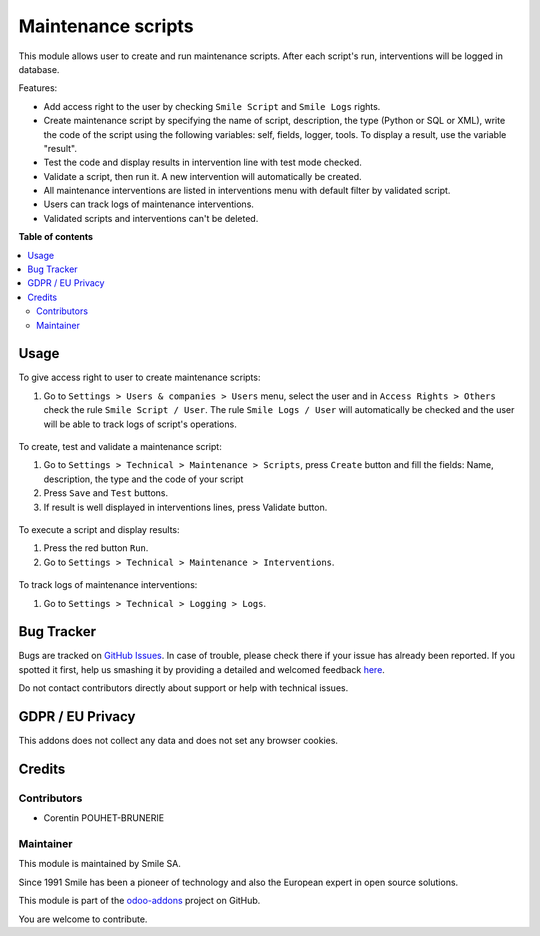 ===================
Maintenance scripts
===================
.. |badge2| image:: https://img.shields.io/badge/licence-AGPL--3-blue.png
    :target: http://www.gnu.org/licenses/agpl-3.0-standalone.html
    :alt: License: AGPL-3
.. |badge3| image:: https://img.shields.io/badge/github-Smile_SA%2Fodoo_addons-lightgray.png?logo=github
    :target: https://github.com/Smile-SA/odoo_addons/tree/11.0/smile_script
    :alt: Smile-SA/odoo_addons

|badge2| |badge3|

This module allows user to create and run maintenance scripts. After each script's run, interventions will be logged in database.

Features:

* Add access right to the user by checking ``Smile Script`` and ``Smile Logs`` rights.
* Create maintenance script by specifying the name of script, description, the type (Python or SQL or XML), write the code of the script using the following variables: self, fields, logger, tools. To display a result, use the variable "result".
* Test the code and display results in intervention line with test mode checked.
* Validate a script, then run it. A new intervention will automatically be created.
* All maintenance interventions are listed in interventions menu with default filter by validated script.
* Users can track logs of maintenance interventions.
* Validated scripts and interventions can't be deleted.

**Table of contents**

.. contents::
   :local:

Usage
=====

To give access right to user to create maintenance scripts:

#. Go to ``Settings > Users & companies > Users`` menu, select the user and in ``Access Rights > Others`` check the rule ``Smile Script / User``. The rule ``Smile Logs / User`` will automatically be checked and the user will be able to track logs of script's operations.

.. figure:: static/description/add_access_rights.png
   :alt: Add Access Rights
   :width: 900px

To create, test and validate a maintenance script:

#. Go to ``Settings > Technical > Maintenance > Scripts``, press ``Create`` button and fill the fields: Name, description, the type and the code of your script
#. Press ``Save`` and ``Test`` buttons.
#. If result is well displayed in interventions lines, press Validate button.

.. figure:: static/description/create_test_validate_script.png
   :alt: Create, test and validate a script
   :width: 900px

To execute a script and display results:

#. Press the red button ``Run``.
#. Go to ``Settings > Technical > Maintenance > Interventions``.

.. figure:: static/description/run_script.png
   :alt: Run a script
   :width: 900px

.. figure:: static/description/display_interventions.png
   :alt: Display interventions
   :width: 900px

To track logs of maintenance interventions:

#. Go to ``Settings > Technical > Logging > Logs``.

.. figure:: static/description/track_interventions_log.png
   :alt: Track intervention's log
   :width: 900px

Bug Tracker
===========

Bugs are tracked on `GitHub Issues <https://github.com/Smile-SA/odoo_addons/issues>`_.
In case of trouble, please check there if your issue has already been reported.
If you spotted it first, help us smashing it by providing a detailed and welcomed feedback
`here <https://github.com/Smile-SA/odoo_addons/issues/new?body=module:%20smile_script%0Aversion:%2011.0%0A%0A**Steps%20to%20reproduce**%0A-%20...%0A%0A**Current%20behavior**%0A%0A**Expected%20behavior**>`_.

Do not contact contributors directly about support or help with technical issues.

GDPR / EU Privacy
=================

This addons does not collect any data and does not set any browser cookies.

Credits
=======

Contributors
------------

* Corentin POUHET-BRUNERIE

Maintainer
----------

This module is maintained by Smile SA.

Since 1991 Smile has been a pioneer of technology and also the European expert in open source solutions.

.. image:: https://avatars0.githubusercontent.com/u/572339?s=200&v=4
   :alt: Smile SA
   :target: http://smile.fr

This module is part of the `odoo-addons <https://github.com/Smile-SA/odoo_addons>`_ project on GitHub.

You are welcome to contribute.
